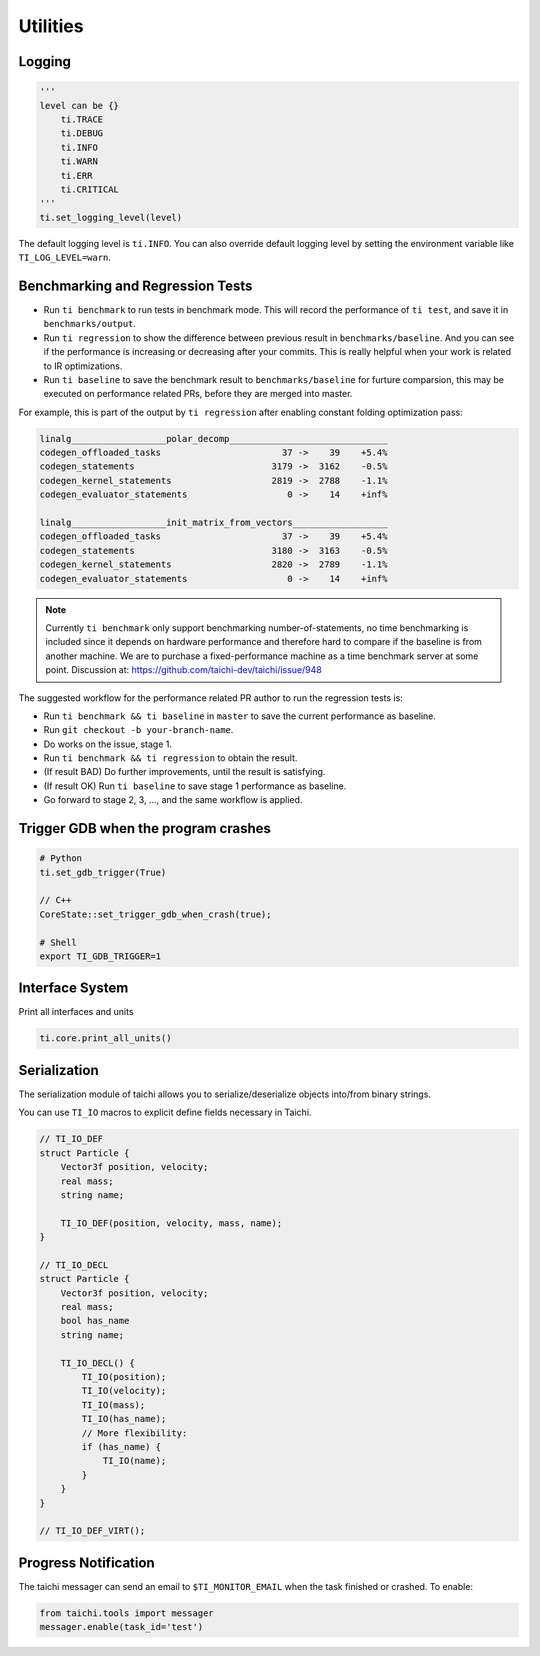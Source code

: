 Utilities
=========

Logging
-------

.. code-block:: python

    '''
    level can be {}
        ti.TRACE
        ti.DEBUG
        ti.INFO
        ti.WARN
        ti.ERR
        ti.CRITICAL
    '''
    ti.set_logging_level(level)

The default logging level is ``ti.INFO``.
You can also override default logging level by setting the environment variable like
``TI_LOG_LEVEL=warn``.

.. _regress:

Benchmarking and Regression Tests
---------------------------------

* Run ``ti benchmark`` to run tests in benchmark mode. This will record the performance of ``ti test``, and save it in ``benchmarks/output``.

* Run ``ti regression`` to show the difference between previous result in ``benchmarks/baseline``. And you can see if the performance is increasing or decreasing after your commits. This is really helpful when your work is related to IR optimizations.

* Run ``ti baseline`` to save the benchmark result to ``benchmarks/baseline`` for furture comparsion, this may be executed on performance related PRs, before they are merged into master.

For example, this is part of the output by ``ti regression`` after enabling constant folding optimization pass:

.. code-block:: none

    linalg__________________polar_decomp______________________________
    codegen_offloaded_tasks                       37 ->    39    +5.4%
    codegen_statements                          3179 ->  3162    -0.5%
    codegen_kernel_statements                   2819 ->  2788    -1.1%
    codegen_evaluator_statements                   0 ->    14    +inf%

    linalg__________________init_matrix_from_vectors__________________
    codegen_offloaded_tasks                       37 ->    39    +5.4%
    codegen_statements                          3180 ->  3163    -0.5%
    codegen_kernel_statements                   2820 ->  2789    -1.1%
    codegen_evaluator_statements                   0 ->    14    +inf%

.. note::

    Currently ``ti benchmark`` only support benchmarking number-of-statements, no time benchmarking is included since it depends on hardware performance and therefore hard to compare if the baseline is from another machine.
    We are to purchase a fixed-performance machine as a time benchmark server at some point.
    Discussion at: https://github.com/taichi-dev/taichi/issue/948


The suggested workflow for the performance related PR author to run the regression tests is:

* Run ``ti benchmark && ti baseline`` in ``master`` to save the current performance as baseline.

* Run ``git checkout -b your-branch-name``.

* Do works on the issue, stage 1.
  
* Run ``ti benchmark && ti regression`` to obtain the result.

* (If result BAD) Do further improvements, until the result is satisfying.

* (If result OK) Run ``ti baseline`` to save stage 1 performance as baseline.

* Go forward to stage 2, 3, ..., and the same workflow is applied.


Trigger GDB when the program crashes
--------------------------------------

.. code-block:: none

  # Python
  ti.set_gdb_trigger(True)

  // C++
  CoreState::set_trigger_gdb_when_crash(true);

  # Shell
  export TI_GDB_TRIGGER=1

Interface System
---------------------------------
Print all interfaces and units

.. code-block:: python

    ti.core.print_all_units()

Serialization
----------------------------------

The serialization module of taichi allows you to serialize/deserialize objects into/from binary strings.

You can use ``TI_IO`` macros to explicit define fields necessary in Taichi.

.. code-block:: cpp

    // TI_IO_DEF
    struct Particle {
        Vector3f position, velocity;
        real mass;
        string name;

        TI_IO_DEF(position, velocity, mass, name);
    }

    // TI_IO_DECL
    struct Particle {
        Vector3f position, velocity;
        real mass;
        bool has_name
        string name;

        TI_IO_DECL() {
            TI_IO(position);
            TI_IO(velocity);
            TI_IO(mass);
            TI_IO(has_name);
            // More flexibility:
            if (has_name) {
                TI_IO(name);
            }
        }
    }

    // TI_IO_DEF_VIRT();


Progress Notification
----------------------------------

The taichi messager can send an email to ``$TI_MONITOR_EMAIL`` when the task finished or crashed.
To enable:

.. code-block:: python

    from taichi.tools import messager
    messager.enable(task_id='test')

